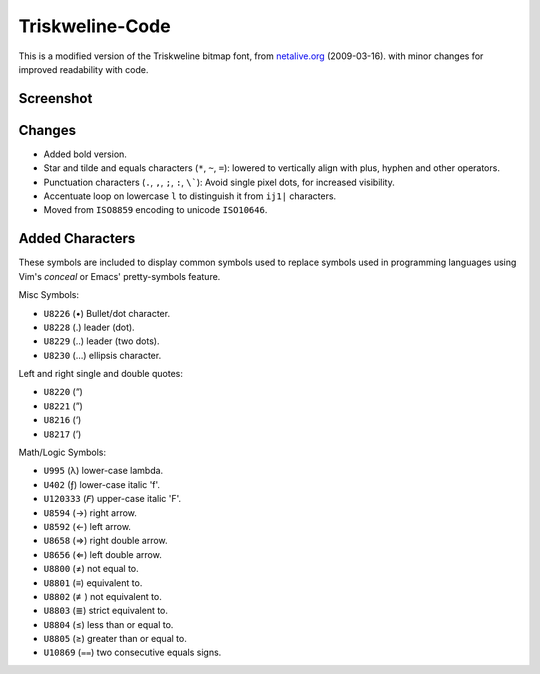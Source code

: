
****************
Triskweline-Code
****************

This is a modified version of the Triskweline bitmap font,
from `netalive.org <http://www.netalive.org/tinkering/triskweline>`__ (2009-03-16).
with minor changes for improved readability with code.


Screenshot
==========

.. figure:: https://cloud.githubusercontent.com/assets/1869379/12693179/73618e78-c757-11e5-9799-31574a4c4b5a.png


Changes
=======

- Added bold version.
- Star and tilde and equals characters (``*``, ``~``, ``=``):
  lowered to vertically align with plus, hyphen and other operators.
- Punctuation characters (``.``, ``,``, ``;``, ``:``, ``\```):
  Avoid single pixel dots, for increased visibility.
- Accentuate loop on lowercase ``l`` to distinguish it from ``ij1|`` characters.
- Moved from ``ISO8859`` encoding to unicode ``ISO10646``.


Added Characters
================

These symbols are included to display common symbols used to replace
symbols used in programming languages using Vim's *conceal*
or Emacs' pretty-symbols feature.

Misc Symbols:

- ``U8226``    (•) Bullet/dot character.
- ``U8228``    (․) leader (dot).
- ``U8229``    (‥) leader (two dots).
- ``U8230``    (…) ellipsis character.

Left and right single and double quotes:

- ``U8220``    (“)
- ``U8221``    (”)
- ``U8216``    (‘)
- ``U8217``    (’)

Math/Logic Symbols:

- ``U995``     (λ) lower-case lambda.
- ``U402``     (ƒ) lower-case italic 'f'.
- ``U120333``  (𝘍) upper-case italic 'F'.

- ``U8594``    (→) right arrow.
- ``U8592``    (←) left arrow.
- ``U8658``    (⇒) right double arrow.
- ``U8656``    (⇐) left double arrow.
- ``U8800``    (≠) not equal to.
- ``U8801``    (≡) equivalent to.
- ``U8802``    (≢) not equivalent to.
- ``U8803``    (≣) strict equivalent to.
- ``U8804``    (≤) less than or equal to.
- ``U8805``    (≥) greater than or equal to.
- ``U10869``   (⩵) two consecutive equals signs.
